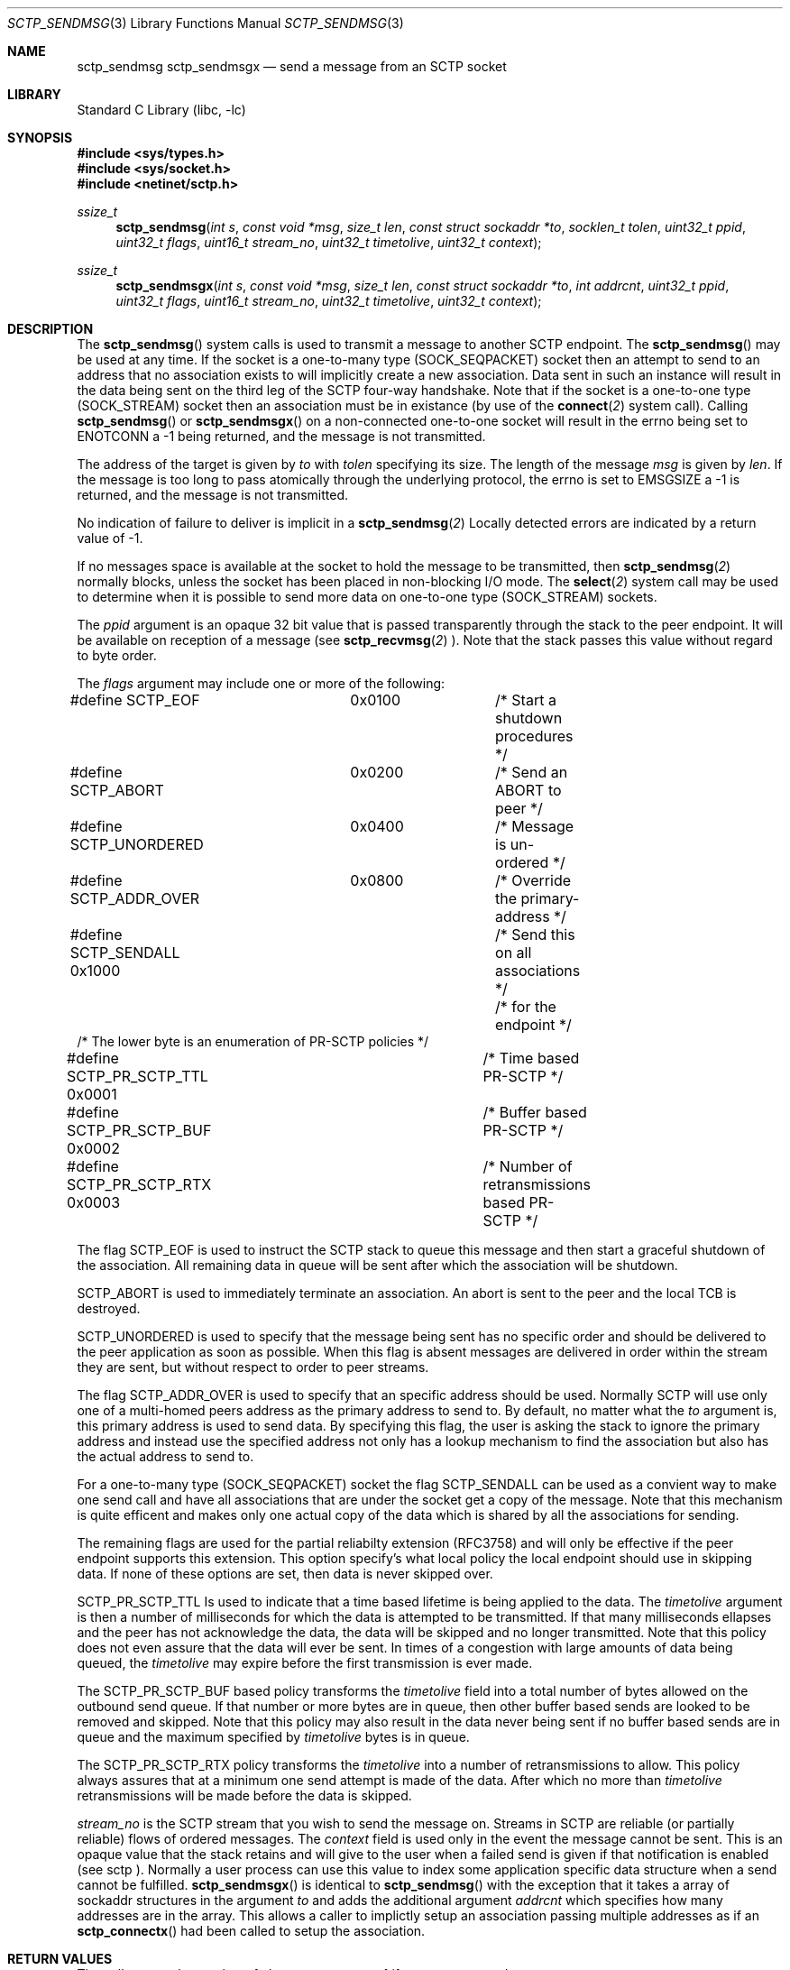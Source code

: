 .\" Copyright (c) 1983, 1991, 1993
.\"	The Regents of the University of California.  All rights reserved.
.\"
.\" Redistribution and use in source and binary forms, with or without
.\" modification, are permitted provided that the following conditions
.\" are met:
.\" 1. Redistributions of source code must retain the above copyright
.\"    notice, this list of conditions and the following disclaimer.
.\" 2. Redistributions in binary form must reproduce the above copyright
.\"    notice, this list of conditions and the following disclaimer in the
.\"    documentation and/or other materials provided with the distribution.
.\" 3. All advertising materials mentioning features or use of this software
.\"    must display the following acknowledgement:
.\"	This product includes software developed by the University of
.\"	California, Berkeley and its contributors.
.\" 4. Neither the name of the University nor the names of its contributors
.\"    may be used to endorse or promote products derived from this software
.\"    without specific prior written permission.
.\"
.\" THIS SOFTWARE IS PROVIDED BY THE REGENTS AND CONTRIBUTORS ``AS IS'' AND
.\" ANY EXPRESS OR IMPLIED WARRANTIES, INCLUDING, BUT NOT LIMITED TO, THE
.\" IMPLIED WARRANTIES OF MERCHANTABILITY AND FITNESS FOR A PARTICULAR PURPOSE
.\" ARE DISCLAIMED.  IN NO EVENT SHALL THE REGENTS OR CONTRIBUTORS BE LIABLE
.\" FOR ANY DIRECT, INDIRECT, INCIDENTAL, SPECIAL, EXEMPLARY, OR CONSEQUENTIAL
.\" DAMAGES (INCLUDING, BUT NOT LIMITED TO, PROCUREMENT OF SUBSTITUTE GOODS
.\" OR SERVICES; LOSS OF USE, DATA, OR PROFITS; OR BUSINESS INTERRUPTION)
.\" HOWEVER CAUSED AND ON ANY THEORY OF LIABILITY, WHETHER IN CONTRACT, STRICT
.\" LIABILITY, OR TORT (INCLUDING NEGLIGENCE OR OTHERWISE) ARISING IN ANY WAY
.\" OUT OF THE USE OF THIS SOFTWARE, EVEN IF ADVISED OF THE POSSIBILITY OF
.\" SUCH DAMAGE.
.\"
.\"     From: @(#)send.2	8.2 (Berkeley) 2/21/94
.\" $FreeBSD: src/lib/libc/net/sctp_sendmsg.3,v 1.1 2007/02/22 14:32:38 rrs Exp $
.\"
.Dd December 15, 2006
.Dt SCTP_SENDMSG 3
.Os
.Sh NAME
.Nm sctp_sendmsg
.Nm sctp_sendmsgx
.Nd send a message from an SCTP socket
.Sh LIBRARY
.Lb libc
.Sh SYNOPSIS
.In sys/types.h
.In sys/socket.h
.In netinet/sctp.h
.Ft ssize_t
.Fn sctp_sendmsg "int s" "const void *msg" "size_t len" "const struct sockaddr *to" "socklen_t tolen" "uint32_t ppid" "uint32_t flags" "uint16_t stream_no" "uint32_t timetolive" "uint32_t context"
.Ft ssize_t
.Fn sctp_sendmsgx "int s" "const void *msg" "size_t len" "const struct sockaddr *to" "int addrcnt" "uint32_t ppid" "uint32_t flags" "uint16_t stream_no" "uint32_t timetolive" "uint32_t context"

.Sh DESCRIPTION
The
.Fn sctp_sendmsg
system calls
is used to transmit a message to another SCTP endpoint.
The
.Fn sctp_sendmsg
may be used at any time. If the socket is a one-to-many type (SOCK_SEQPACKET)
socket then an attempt to send to an address that no association exists to will
implicitly create a new association. Data sent in such an instance will result in
the data being sent on the third leg of the SCTP four-way handshake. Note that if
the socket is a one-to-one type (SOCK_STREAM) socket then an association must
be in existance (by use of the 
.Fn connect 2
system call). Calling 
.Fn sctp_sendmsg
or
.Fn sctp_sendmsgx
on a non-connected one-to-one socket will result in the errno being set to
.Er ENOTCONN
a -1 being returned, and the message is not transmitted.
.Pp
The address of the target is given by
.Fa to
with
.Fa tolen
specifying its size.
The length of the message 
.Fa msg
is given by
.Fa len .
If the message is too long to pass atomically through the
underlying protocol, the errno is set to 
.Er EMSGSIZE
a -1 is returned, and
the message is not transmitted.
.Pp
No indication of failure to deliver is implicit in a
.Fn sctp_sendmsg 2
Locally detected errors are indicated by a return value of -1.
.Pp
If no messages space is available at the socket to hold
the message to be transmitted, then
.Fn sctp_sendmsg 2
normally blocks, unless the socket has been placed in
non-blocking I/O mode.
The
.Fn select 2
system call may be used to determine when it is possible to
send more data on one-to-one type (SOCK_STREAM) sockets.
.Pp
The 
.Fa ppid
argument is an opaque 32 bit value that is passed transparently
through the stack to the peer endpoint. It will be available on
reception of a message (see
.Fn sctp_recvmsg 2
). Note that the stack passes this value without regard to byte
order.
.Pp
The
.Fa flags
argument may include one or more of the following:
.Bd -literal
#define SCTP_EOF 	  0x0100	/* Start a shutdown procedures */
#define SCTP_ABORT	  0x0200	/* Send an ABORT to peer */
#define SCTP_UNORDERED 	  0x0400	/* Message is un-ordered */
#define SCTP_ADDR_OVER	  0x0800	/* Override the primary-address */
#define SCTP_SENDALL      0x1000	/* Send this on all associations */
					/* for the endpoint */
/* The lower byte is an enumeration of PR-SCTP policies */
#define SCTP_PR_SCTP_TTL  0x0001	/* Time based PR-SCTP */
#define SCTP_PR_SCTP_BUF  0x0002	/* Buffer based PR-SCTP */
#define SCTP_PR_SCTP_RTX  0x0003	/* Number of retransmissions based PR-SCTP */
.Ed
.Pp
The flag 
.Dv SCTP_EOF
is used to instruct the SCTP stack to queue this message
and then start a graceful shutdown of the association. All
remaining data in queue will be sent after which the association
will be shutdown.
.Pp
.Dv SCTP_ABORT
is used to immediately terminate an association. An abort
is sent to the peer and the local TCB is destroyed.
.Pp
.Dv SCTP_UNORDERED
is used to specify that the message being sent has no
specific order and should be delivered to the peer application
as soon as possible. When this flag is absent messages
are delivered in order within the stream they are sent, but without
respect to order to peer streams.
.Pp
The flag
.Dv SCTP_ADDR_OVER
is used to specify that an specific address should be used. Normally
SCTP will use only one of a multi-homed peers address as the primary
address to send to. By default, no matter what the 
.Fa to
argument is, this primary address is used to send data. By specifying
this flag, the user is asking the stack to ignore the primary address
and instead use the specified address not only has a lookup mechanism
to find the association but also has the actual address to send to.
.Pp
For a one-to-many type (SOCK_SEQPACKET) socket the flag
.Dv SCTP_SENDALL
can be used as a convient way to make one send call and have
all associations that are under the socket get a copy of the message.
Note that this mechanism is quite efficent and makes only one actual
copy of the data which is shared by all the associations for sending.
.Pp
The remaining flags are used for the partial reliabilty extension (RFC3758)
and will only be effective if the peer endpoint supports this extension.
This option specify's what local policy the local endpoint should use
in skipping data. If none of these options are set, then data is
never skipped over.
.Pp
.Dv SCTP_PR_SCTP_TTL
Is used to indicate that a time based lifetime is being applied
to the data. The
.Fa timetolive
argument is then a number of milliseconds for which the data is
attempted to be transmitted. If that many milliseconds ellapses
and the peer has not acknowledge the data, the data will be
skipped and no longer transmitted. Note that this policy does
not even assure that the data will ever be sent. In times of a congestion
with large amounts of data being queued, the 
.Fa timetolive
may expire before the first transmission is ever made.
.Pp
The
.Dv SCTP_PR_SCTP_BUF
based policy transforms the
.Fa timetolive 
field into a total number of bytes allowed on the outbound
send queue. If that number or more bytes are in queue, then
other buffer based sends are looked to be removed and
skipped. Note that this policy may also result in the data
never being sent if no buffer based sends are in queue and
the maximum specified by 
.Fa timetolive 
bytes is in queue.
.Pp
The
.Dv SCTP_PR_SCTP_RTX
policy transforms the
.Fa timetolive 
into a number of retransmissions to allow. This policy
always assures that at a minimum one send attempt is
made of the data. After which no more than 
.Fa timetolive
retransmissions will be made before the data is skipped.
.Pp
.Fa stream_no
is the SCTP stream that you wish to send the
message on. Streams in SCTP are reliable (or partially reliable) flows of ordered
messages. The 
.Fa context
field is used only in the event the message cannot be sent. This is an opaque
value that the stack retains and will give to the user when a failed send
is given if that notification is enabled (see
.Tn sctp
). Normally a user process can use this value to index some application
specific data structure when a send cannot be fulfilled.
.Fn sctp_sendmsgx
is identical to 
.Fn sctp_sendmsg
with the exception that it takes a array of sockaddr structures in the
argument
.Fa to
and adds the additional argument
.Fa addrcnt
which specifies how many addresses are in the array. This allows a
caller to implictly setup an association passing multiple addresses
as if an
.Fn sctp_connectx 
had been called to setup the association.
.Sh RETURN VALUES
The call returns the number of characters sent, or -1
if an error occurred.
.Sh ERRORS
The
.Fn sctp_sendmsg 2
system call
fail if:
.Bl -tag -width Er
.It Bq Er EBADF
An invalid descriptor was specified.
.It Bq Er ENOTSOCK
The argument
.Fa s
is not a socket.
.It Bq Er EFAULT
An invalid user space address was specified for an argument.
.It Bq Er EMSGSIZE
The socket requires that message be sent atomically,
and the size of the message to be sent made this impossible.
.It Bq Er EAGAIN
The socket is marked non-blocking and the requested operation
would block.
.It Bq Er ENOBUFS
The system was unable to allocate an internal buffer.
The operation may succeed when buffers become available.
.It Bq Er ENOBUFS
The output queue for a network interface was full.
This generally indicates that the interface has stopped sending,
but may be caused by transient congestion.
.It Bq Er EHOSTUNREACH
The remote host was unreachable.
.It Bq Er ENOTCON
On a one to one style socket no association exists.
.It Bq Er ECONNRESET
An abort was received by the stack while the user was
attempting to send data to the peer.
.It Bq Er ENOENT
On a one to many style socket no address is specified
so that the association cannot be located or the
SCTP_ABORT flag was specified on a non-existing association.
.It Bq Er EPIPE
The socket is unable to send anymore data
.Dv ( SBS_CANTSENDMORE
has been set on the socket).
This typically means that the socket
is not connected and is a one-to-one style socket.
.El
.Sh SEE ALSO
.Xr sctp 4 ,
.Xr sendmsg 3 ,
.Xr connect 2 ,
.Xr sctp_connectx 3 ,
.Xr getsockopt 2 ,
.Xr recv 2 ,
.Xr select 2 ,
.Xr socket 2 ,
.Xr write 2
.Sh BUGS
Because in the one-to-many style socket the
.Fn sctp_sendmsg 
or
.Fn sctp_sendmsgx
may have multiple associations under one endpoint, a
select on write will only work for a one-to-one style
socket.

